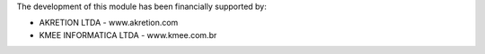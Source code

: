The development of this module has been financially supported by:

* AKRETION LTDA - www.akretion.com
* KMEE INFORMATICA LTDA - www.kmee.com.br